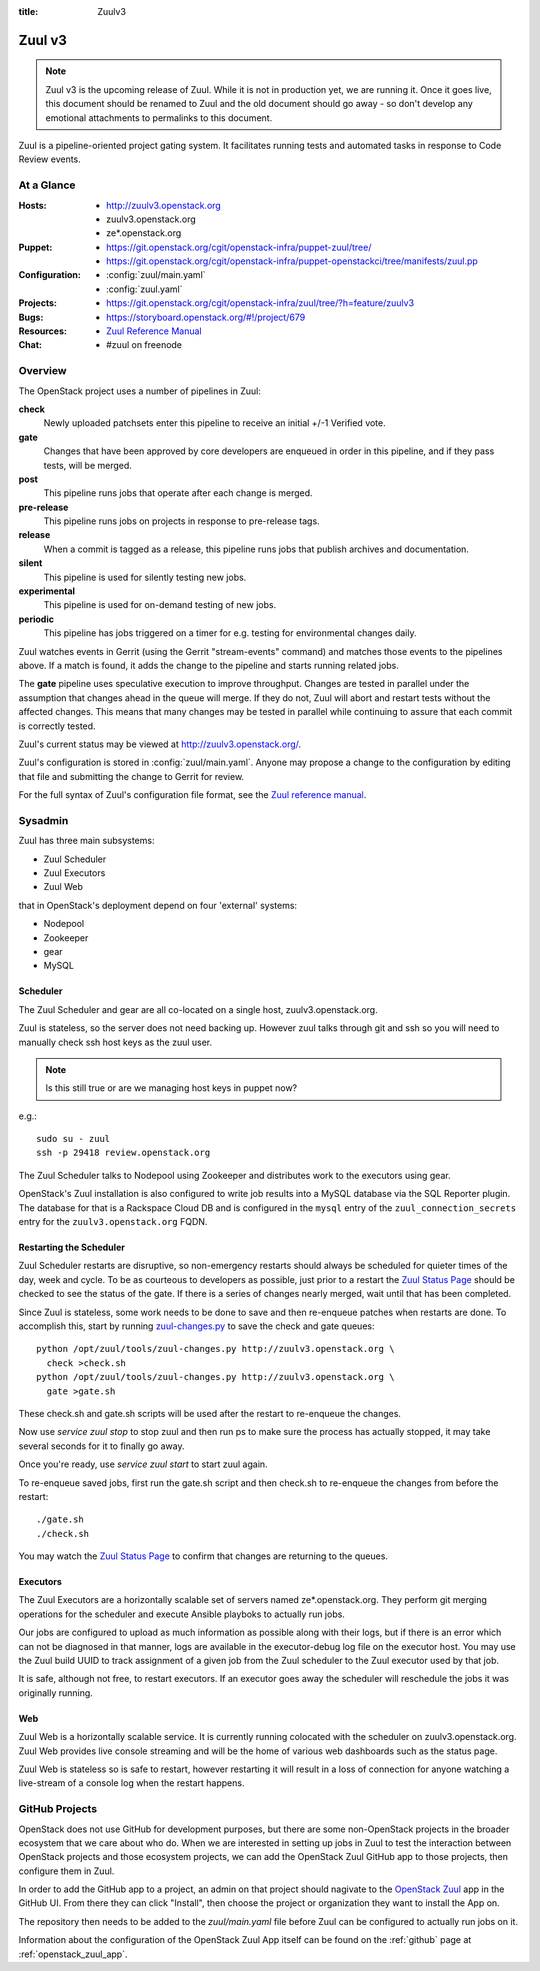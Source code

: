 :title: Zuulv3

.. _zuulv3:

Zuul v3
#######

.. note:: Zuul v3 is the upcoming release of Zuul. While it is not in
          production yet, we are running it. Once it goes live, this
          document should be renamed to Zuul and the old document should
          go away - so don't develop any emotional attachments to permalinks
          to this document.

Zuul is a pipeline-oriented project gating system.  It facilitates
running tests and automated tasks in response to Code Review events.

At a Glance
===========

:Hosts:
  * http://zuulv3.openstack.org
  * zuulv3.openstack.org
  * ze*.openstack.org
:Puppet:
  * https://git.openstack.org/cgit/openstack-infra/puppet-zuul/tree/
  * https://git.openstack.org/cgit/openstack-infra/puppet-openstackci/tree/manifests/zuul.pp
:Configuration:
  * :config:`zuul/main.yaml`
  * :config:`zuul.yaml`
:Projects:
  * https://git.openstack.org/cgit/openstack-infra/zuul/tree/?h=feature/zuulv3
:Bugs:
  * https://storyboard.openstack.org/#!/project/679
:Resources:
  * `Zuul Reference Manual`_
:Chat:
  * #zuul on freenode

Overview
========

The OpenStack project uses a number of pipelines in Zuul:

**check**
  Newly uploaded patchsets enter this pipeline to receive an initial
  +/-1 Verified vote.

**gate**
  Changes that have been approved by core developers are enqueued in
  order in this pipeline, and if they pass tests, will be merged.

**post**
  This pipeline runs jobs that operate after each change is merged.

**pre-release**
  This pipeline runs jobs on projects in response to pre-release tags.

**release**
  When a commit is tagged as a release, this pipeline runs jobs that
  publish archives and documentation.

**silent**
  This pipeline is used for silently testing new jobs.

**experimental**
  This pipeline is used for on-demand testing of new jobs.

**periodic**
  This pipeline has jobs triggered on a timer for e.g. testing for
  environmental changes daily.

Zuul watches events in Gerrit (using the Gerrit "stream-events"
command) and matches those events to the pipelines above.  If a match
is found, it adds the change to the pipeline and starts running
related jobs.

The **gate** pipeline uses speculative execution to improve
throughput.  Changes are tested in parallel under the assumption that
changes ahead in the queue will merge.  If they do not, Zuul will
abort and restart tests without the affected changes.  This means that
many changes may be tested in parallel while continuing to assure that
each commit is correctly tested.

Zuul's current status may be viewed at
`<http://zuulv3.openstack.org/>`_.

Zuul's configuration is stored in :config:`zuul/main.yaml`.  Anyone
may propose a change to the configuration by editing that file and
submitting the change to Gerrit for review.

For the full syntax of Zuul's configuration file format, see the `Zuul
reference manual`_.

Sysadmin
========

Zuul has three main subsystems:

* Zuul Scheduler
* Zuul Executors
* Zuul Web

that in OpenStack's deployment depend on four 'external' systems:

* Nodepool
* Zookeeper
* gear
* MySQL

Scheduler
---------

The Zuul Scheduler and gear are all co-located on a single host,
zuulv3.openstack.org.

Zuul is stateless, so the server does not need backing up. However
zuul talks through git and ssh so you will need to manually check ssh
host keys as the zuul user.

.. note:: Is this still true or are we managing host keys in puppet now?

e.g.::

  sudo su - zuul
  ssh -p 29418 review.openstack.org

The Zuul Scheduler talks to Nodepool using Zookeeper and distributes work to
the executors using gear.

OpenStack's Zuul installation is also configured to write job results into
a MySQL database via the SQL Reporter plugin. The database for that is a
Rackspace Cloud DB and is configured in the ``mysql`` entry of the
``zuul_connection_secrets`` entry for the ``zuulv3.openstack.org`` FQDN.

Restarting the Scheduler
------------------------

Zuul Scheduler restarts are disruptive, so non-emergency restarts should
always be scheduled for quieter times of the day, week and cycle. To be as
courteous to developers as possible, just prior to a restart the `Zuul
Status Page`_ should be checked to see the status of the gate. If there is a
series of changes nearly merged, wait until that has been completed.

Since Zuul is stateless, some work needs to be done to save and then
re-enqueue patches when restarts are done. To accomplish this, start by
running `zuul-changes.py
<https://git.openstack.org/cgit/openstack-infra/zuul/tree/tools/zuul-changes.py>`_
to save the check and gate queues::

  python /opt/zuul/tools/zuul-changes.py http://zuulv3.openstack.org \
    check >check.sh
  python /opt/zuul/tools/zuul-changes.py http://zuulv3.openstack.org \
    gate >gate.sh

These check.sh and gate.sh scripts will be used after the restart to
re-enqueue the changes.

Now use `service zuul stop` to stop zuul and then run ps to make sure
the process has actually stopped, it may take several seconds for it to
finally go away.

Once you're ready, use `service zuul start` to start zuul again.

To re-enqueue saved jobs, first run the gate.sh script and then check.sh to
re-enqueue the changes from before the restart::

  ./gate.sh
  ./check.sh

You may watch the `Zuul Status Page`_ to confirm that changes are
returning to the queues.

Executors
---------

The Zuul Executors are a horizontally scalable set of servers named
ze*.openstack.org. They perform git merging operations for the scheduler
and execute Ansible playboks to actually run jobs.

Our jobs are configured to upload as much information as possible along with
their logs, but if there is an error which can not be diagnosed in that
manner, logs are available in the executor-debug log file on
the executor host.  You may use the Zuul build UUID to track
assignment of a given job from the Zuul scheduler to the Zuul executor
used by that job.

It is safe, although not free, to restart executors. If an executor goes away
the scheduler will reschedule the jobs it was originally running.

Web
---

Zuul Web is a horizontally scalable service. It is currently running colocated
with the scheduler on zuulv3.openstack.org. Zuul Web provides live console
streaming and will be the home of various web dashboards such as the status
page.

Zuul Web is stateless so is safe to restart, however restarting it will result
in a loss of connection for anyone watching a live-stream of a console log
when the restart happens.

.. _zuul_github_projects:

GitHub Projects
===============

OpenStack does not use GitHub for development purposes, but there are some
non-OpenStack projects in the broader ecosystem that we care about who do.
When we are interested in setting up jobs in Zuul to test the interaction
between OpenStack projects and those ecosystem projects, we can add the
OpenStack Zuul GitHub app to those projects, then configure them in Zuul.

In order to add the GitHub app to a project, an admin on that project should
nagivate to the `OpenStack Zuul`_ app in the GitHub UI. From there they can
click "Install", then choose the project or organization they want to install
the App on.

The repository then needs to be added to the `zuul/main.yaml` file before Zuul
can be configured to actually run jobs on it.

Information about the configuration of the OpenStack Zuul App itself can be
found on the :ref:`github` page at :ref:`openstack_zuul_app`.

.. _OpenStack Zuul: https://github.com/apps/openstack-zuul
.. _Zuul Reference Manual: https://docs.openstack.org/infra/zuul/feature/zuulv3
.. _Zuul Status Page: http://zuulv3.openstack.org
